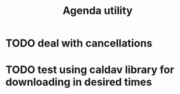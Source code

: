 #+TITLE:  Agenda utility

* TODO deal with cancellations
* TODO test using caldav library for downloading in desired times
